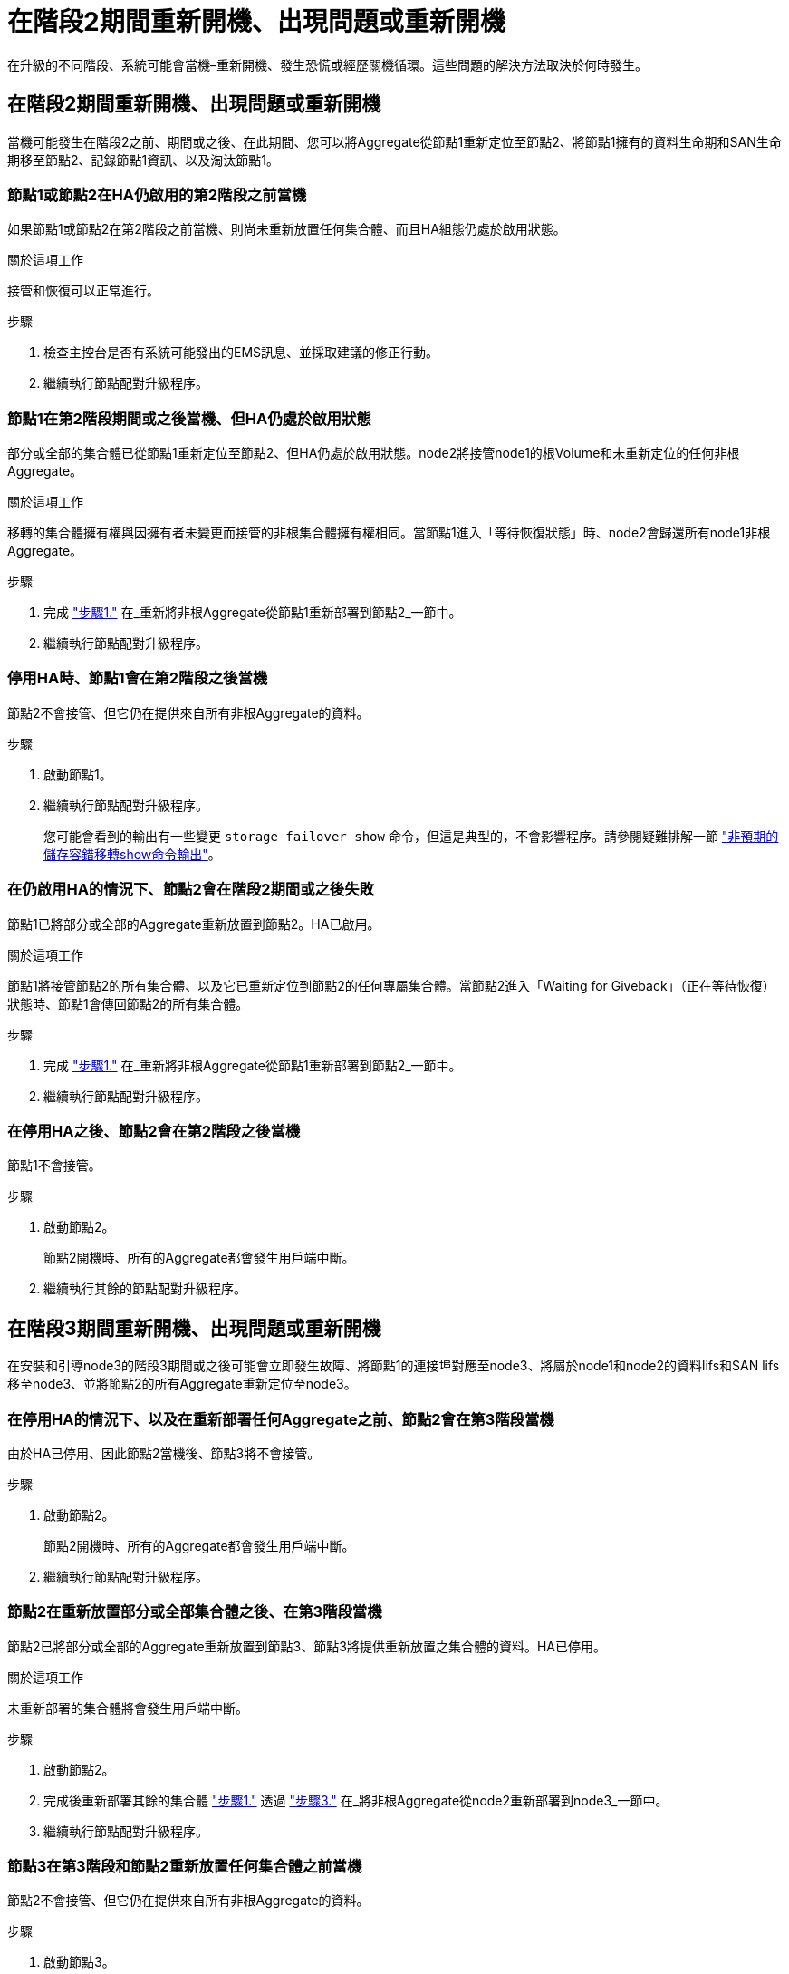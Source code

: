 = 在階段2期間重新開機、出現問題或重新開機
:allow-uri-read: 


在升級的不同階段、系統可能會當機–重新開機、發生恐慌或經歷關機循環。這些問題的解決方法取決於何時發生。



== 在階段2期間重新開機、出現問題或重新開機

當機可能發生在階段2之前、期間或之後、在此期間、您可以將Aggregate從節點1重新定位至節點2、將節點1擁有的資料生命期和SAN生命期移至節點2、記錄節點1資訊、以及淘汰節點1。



=== 節點1或節點2在HA仍啟用的第2階段之前當機

如果節點1或節點2在第2階段之前當機、則尚未重新放置任何集合體、而且HA組態仍處於啟用狀態。

.關於這項工作
接管和恢復可以正常進行。

.步驟
. 檢查主控台是否有系統可能發出的EMS訊息、並採取建議的修正行動。
. 繼續執行節點配對升級程序。




=== 節點1在第2階段期間或之後當機、但HA仍處於啟用狀態

部分或全部的集合體已從節點1重新定位至節點2、但HA仍處於啟用狀態。node2將接管node1的根Volume和未重新定位的任何非根Aggregate。

.關於這項工作
移轉的集合體擁有權與因擁有者未變更而接管的非根集合體擁有權相同。當節點1進入「等待恢復狀態」時、node2會歸還所有node1非根Aggregate。

.步驟
. 完成 link:relocate_non_root_aggr_node1_node2.html#step1["步驟1."] 在_重新將非根Aggregate從節點1重新部署到節點2_一節中。
. 繼續執行節點配對升級程序。




=== 停用HA時、節點1會在第2階段之後當機

節點2不會接管、但它仍在提供來自所有非根Aggregate的資料。

.步驟
. 啟動節點1。
. 繼續執行節點配對升級程序。
+
您可能會看到的輸出有一些變更 `storage failover show` 命令，但這是典型的，不會影響程序。請參閱疑難排解一節 link:issues_multiple_stages_of_procedure.html#storage-failover-command["非預期的儲存容錯移轉show命令輸出"]。





=== 在仍啟用HA的情況下、節點2會在階段2期間或之後失敗

節點1已將部分或全部的Aggregate重新放置到節點2。HA已啟用。

.關於這項工作
節點1將接管節點2的所有集合體、以及它已重新定位到節點2的任何專屬集合體。當節點2進入「Waiting for Giveback」（正在等待恢復）狀態時、節點1會傳回節點2的所有集合體。

.步驟
. 完成 link:relocate_non_root_aggr_node1_node2.html#step1["步驟1."] 在_重新將非根Aggregate從節點1重新部署到節點2_一節中。
. 繼續執行節點配對升級程序。




=== 在停用HA之後、節點2會在第2階段之後當機

節點1不會接管。

.步驟
. 啟動節點2。
+
節點2開機時、所有的Aggregate都會發生用戶端中斷。

. 繼續執行其餘的節點配對升級程序。




== 在階段3期間重新開機、出現問題或重新開機

在安裝和引導node3的階段3期間或之後可能會立即發生故障、將節點1的連接埠對應至node3、將屬於node1和node2的資料lifs和SAN lifs移至node3、並將節點2的所有Aggregate重新定位至node3。



=== 在停用HA的情況下、以及在重新部署任何Aggregate之前、節點2會在第3階段當機

由於HA已停用、因此節點2當機後、節點3將不會接管。

.步驟
. 啟動節點2。
+
節點2開機時、所有的Aggregate都會發生用戶端中斷。

. 繼續執行節點配對升級程序。




=== 節點2在重新放置部分或全部集合體之後、在第3階段當機

節點2已將部分或全部的Aggregate重新放置到節點3、節點3將提供重新放置之集合體的資料。HA已停用。

.關於這項工作
未重新部署的集合體將會發生用戶端中斷。

.步驟
. 啟動節點2。
. 完成後重新部署其餘的集合體 link:relocate_non_root_aggr_node2_node3.html#step1["步驟1."] 透過 link:relocate_non_root_aggr_node2_node3.html#step3["步驟3."] 在_將非根Aggregate從node2重新部署到node3_一節中。
. 繼續執行節點配對升級程序。




=== 節點3在第3階段和節點2重新放置任何集合體之前當機

節點2不會接管、但它仍在提供來自所有非根Aggregate的資料。

.步驟
. 啟動節點3。
. 繼續執行節點配對升級程序。




=== 在Aggregate重新配置期間、節點3會在第3階段當機

如果節點3在節點2將Aggregate重新定位到節點3時當機、則節點2會中止任何其他Aggregate的重新定位。

.關於這項工作
節點2繼續提供其餘的Aggregate、但在節點3開機時、已重新放置到節點3的Aggregate會遇到用戶端中斷。

.步驟
. 啟動節點3。
. 完成 link:relocate_non_root_aggr_node2_node3.html#step3["步驟3."] 同樣地、請參閱_將非根Aggregate從節點2重新部署到節點3_一節。
. 繼續執行節點配對升級程序。




=== 節點3在第3階段當機後無法開機

由於災難性故障、節點3在第3階段當機之後無法開機。

.步驟
. 聯絡技術支援。




=== 節點2在第3階段之後但在第5階段之前當機

node3繼續為所有Aggregate提供資料。HA配對已停用。

.步驟
. 啟動節點2。
. 繼續執行節點配對升級程序。




=== 節點3在第3階段之後但在第5階段之前當機

節點3在第3階段之後但在第5階段之前當機。HA配對已停用。

.步驟
. 啟動節點3。
+
所有集合體都會發生用戶端中斷。

. 繼續執行節點配對升級程序。




== 在階段5期間重新開機、出現問題或重新開機

在階段5（即安裝和引導節點4的階段）、將節點2的連接埠對應至節點4、將屬於節點2的資料生命週期和SAN生命週期從節點3移至節點4、以及將節點2的所有集合體從節點3重新部署至節點4時、可能會發生當機。



=== 節點3在階段5期間當機

節點3已將部分或全部節點2的Aggregate重新放置到節點4。Node4不會接管、但會繼續為節點3已重新定位的非根Aggregate提供服務。HA配對已停用。

.關於這項工作
其餘的Aggregate會中斷運作、直到節點3重新開機為止。

.步驟
. 啟動節點3。
. 重複重新定位屬於節點2的其餘集合體 link:relocate_node2_non_root_aggr_node3_node4.html#man_relocate_3_4_Step1["步驟1."] 透過 link:relocate_node2_non_root_aggr_node3_node4.html#step3["步驟3."] 在_重新部署節點2的非根Aggregate從節點3到節點4_一節中。
. 繼續執行節點配對升級程序。




=== Node4在階段5期間當機

節點3已將部分或全部節點2的Aggregate重新放置到節點4。node3不會接管、而是繼續提供節點3擁有的非根Aggregate、以及未重新定位的非根Aggregate。HA已停用。

.關於這項工作
非根Aggregate發生中斷、這些非根Aggregate已重新部署、直到節點4重新開機為止。

.步驟
. 叫出節點4。
. 再次完成、重新定位屬於節點2的其餘集合體 link:relocate_node2_non_root_aggr_node3_node4.html#Step1["步驟1."] 透過 link:relocate_node2_non_root_aggr_node3_node4.html#step3["步驟3."] 在_重新定位節點2的非根Aggregate、從節點3移至節點4 _。
. 繼續執行節點配對升級程序。

